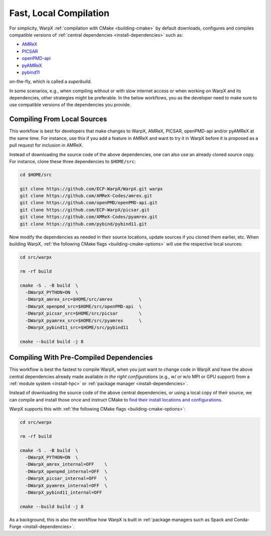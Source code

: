 .. _developers-local-compile:

Fast, Local Compilation
=======================

For simplicity, WarpX :ref:`compilation with CMake <building-cmake>` by default downloads, configures and compiles compatible versions of :ref:`central dependencies <install-dependencies>` such as:

* `AMReX <https://amrex-codes.github.io>`__
* `PICSAR <https://github.com/ECP-WarpX/picsar>`__
* `openPMD-api <https://github.com/openPMD/openPMD-api>`__
* `pyAMReX <https://github.com/AMReX-Codes/pyamrex>`__
* `pybind11 <https://github.com/pybind/pybind11>`__

on-the-fly, which is called a *superbuild*.

In some scenarios, e.g., when compiling without or with slow internet access or when working on WarpX and its dependencies, other strategies might be preferable.
In the below workflows, you as the developer need to make sure to use compatible versions of the dependencies you provide.


.. _developers-local-compile-src:

Compiling From Local Sources
----------------------------

This workflow is best for developers that make changes to WarpX, AMReX, PICSAR, openPMD-api and/or pyAMReX at the same time.
For instance, use this if you add a feature in AMReX and want to try it in WarpX before it is proposed as a pull request for inclusion in AMReX.

Instead of downloading the source code of the above dependencies, one can also use an already cloned source copy.
For instance, clone these three dependencies to ``$HOME/src``:

.. code-block:: bash

   cd $HOME/src

   git clone https://github.com/ECP-WarpX/WarpX.git warpx
   git clone https://github.com/AMReX-Codes/amrex.git
   git clone https://github.com/openPMD/openPMD-api.git
   git clone https://github.com/ECP-WarpX/picsar.git
   git clone https://github.com/AMReX-Codes/pyamrex.git
   git clone https://github.com/pybind/pybind11.git

Now modify the dependencies as needed in their source locations, update sources if you cloned them earlier, etc.
When building WarpX, :ref:`the following CMake flags <building-cmake-options>` will use the respective local sources:

.. code-block:: bash

   cd src/warpx

   rm -rf build

   cmake -S . -B build  \
     -DWarpX_PYTHON=ON  \
     -DWarpX_amrex_src=$HOME/src/amrex          \
     -DWarpX_openpmd_src=$HOME/src/openPMD-api  \
     -DWarpX_picsar_src=$HOME/src/picsar        \
     -DWarpX_pyamrex_src=$HOME/src/pyamrex      \
     -DWarpX_pybind11_src=$HOME/src/pybind11

   cmake --build build -j 8


.. _developers-local-compile-findpackage:

Compiling With Pre-Compiled Dependencies
----------------------------------------

This workflow is best the fastest to compile WarpX, when you just want to change code in WarpX and have the above central dependencies already made available *in the right configurations* (e.g., w/ or w/o MPI or GPU support) from a :ref:`module system <install-hpc>` or :ref:`package manager <install-dependencies>`.

Instead of downloading the source code of the above central dependencies, or using a local copy of their source, we can compile and install those once and instruct CMake to `find their install locations and configurations <https://hsf-training.github.io/hsf-training-cmake-webpage/09-findingpackages/index.html>`__.

WarpX supports this with :ref:`the following CMake flags <building-cmake-options>`:

.. code-block:: bash

   cd src/warpx

   rm -rf build

   cmake -S . -B build  \
     -DWarpX_PYTHON=ON  \
     -DWarpX_amrex_internal=OFF    \
     -DWarpX_openpmd_internal=OFF  \
     -DWarpX_picsar_internal=OFF   \
     -DWarpX_pyamrex_internal=OFF  \
     -DWarpX_pybind11_internal=OFF

   cmake --build build -j 8

As a background, this is also the workflow how WarpX is built in :ref:`package managers such as Spack and Conda-Forge <install-dependencies>`.
